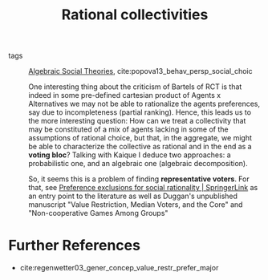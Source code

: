 #+title: Rational collectivities
- tags :: [[file:20201127202224-algebraic_social_theories.org][Algebraic Social Theories]], cite:popova13_behav_persp_social_choic

  One interesting thing about the criticism of Bartels of RCT is that indeed in
  some pre-defined cartesian product of Agents x Alternatives we may not be able
  to rationalize the agents preferences, say due to incompleteness (partial
  ranking). Hence, this leads us to the more interesting question: How can we
  treat a collectivity that may be constituted of a mix of agents lacking in
  some of the assumptions of rational choice, but that, in the aggregate, we
  might be able to characterize the collective as rational and in the end as a
  *voting bloc*? Talking with Kaique I deduce two approaches: a probabilistic
  one, and an algebraic one (algebraic decomposition).

 So, it seems this is a problem of finding *representative voters*. For that,
  see [[https://link.springer.com/article/10.1007%2Fs00355-015-0906-3][Preference exclusions for social rationality | SpringerLink]] as an entry
  point to the literature as well as Duggan's unpublished manuscript "Value
  Restriction, Median Voters, and the Core" and "Non-cooperative Games Among
  Groups"

* Further References
- cite:regenwetter03_gener_concep_value_restr_prefer_major
